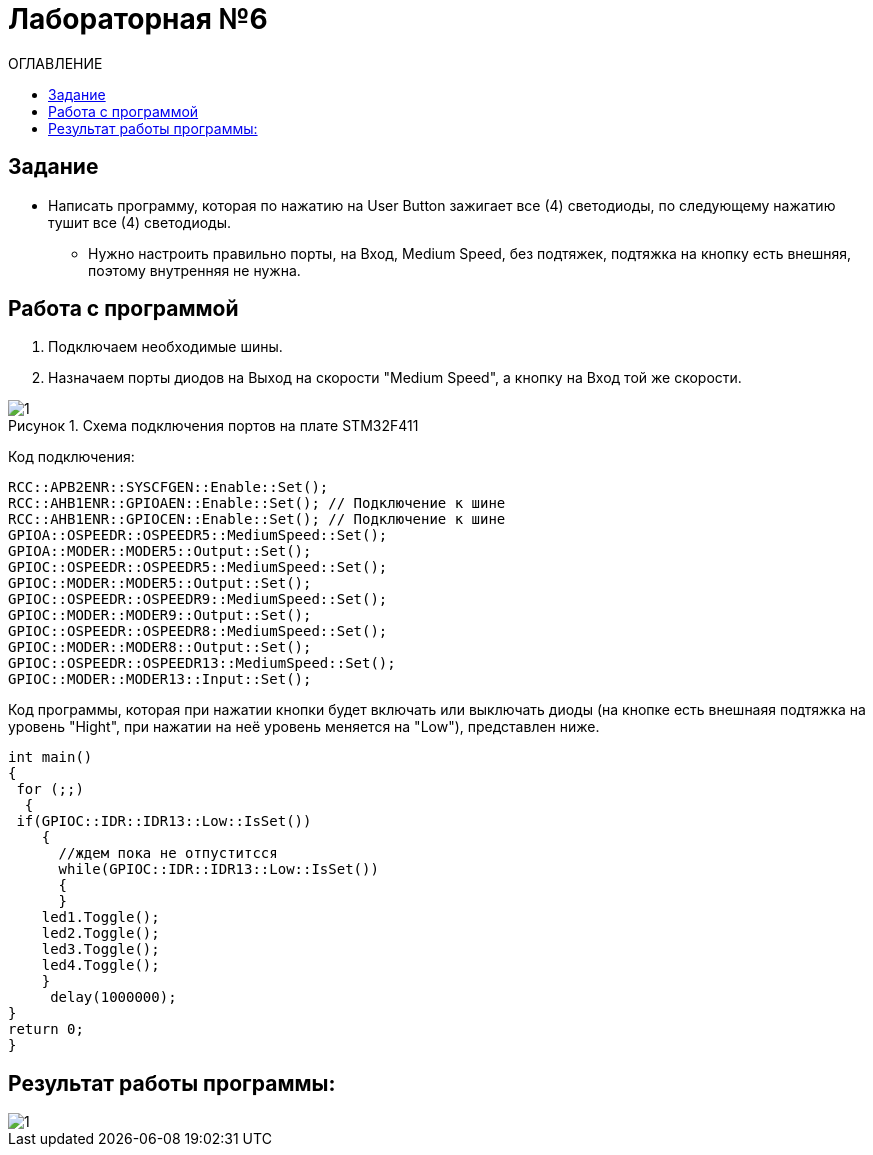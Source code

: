 
:figure-caption: Рисунок

= Лабораторная №6
:toc:
:toc-title: ОГЛАВЛЕНИЕ

== Задание

* Написать программу, которая по нажатию на User Button зажигает все (4) светодиоды, по следующему нажатию тушит все (4) светодиоды.

** Нужно настроить правильно порты, на Вход,  Medium Speed, без подтяжек, подтяжка на кнопку есть внешняя, поэтому внутренняя не нужна.

== Работа с программой

. Подключаем необходимые шины.
. Назначаем порты диодов на Выход на скорости "Medium Speed", а кнопку на Вход той же скорости.

.Схема подключения портов на плате STM32F411
image::1.png[]

Код подключения:

[source, c++]
RCC::APB2ENR::SYSCFGEN::Enable::Set();
RCC::AHB1ENR::GPIOAEN::Enable::Set(); // Подключение к шине
RCC::AHB1ENR::GPIOCEN::Enable::Set(); // Подключение к шине
GPIOA::OSPEEDR::OSPEEDR5::MediumSpeed::Set();
GPIOA::MODER::MODER5::Output::Set();
GPIOC::OSPEEDR::OSPEEDR5::MediumSpeed::Set();
GPIOC::MODER::MODER5::Output::Set();
GPIOC::OSPEEDR::OSPEEDR9::MediumSpeed::Set();
GPIOC::MODER::MODER9::Output::Set();
GPIOC::OSPEEDR::OSPEEDR8::MediumSpeed::Set();
GPIOC::MODER::MODER8::Output::Set();
GPIOC::OSPEEDR::OSPEEDR13::MediumSpeed::Set();
GPIOC::MODER::MODER13::Input::Set();

Код программы, которая при нажатии кнопки будет включать или выключать диоды (на кнопке есть внешнаяя подтяжка на уровень "Hight", при нажатии на неё уровень меняется на "Low"), представлен ниже.

[source, c++]
int main()
{
 for (;;)
  {
 if(GPIOC::IDR::IDR13::Low::IsSet())
    {
      //ждем пока не отпуститсся
      while(GPIOC::IDR::IDR13::Low::IsSet())
      {
      }
    led1.Toggle();
    led2.Toggle();
    led3.Toggle();
    led4.Toggle();
    }
     delay(1000000);
}
return 0;
}

== Результат работы программы:

image::1.gif[]
